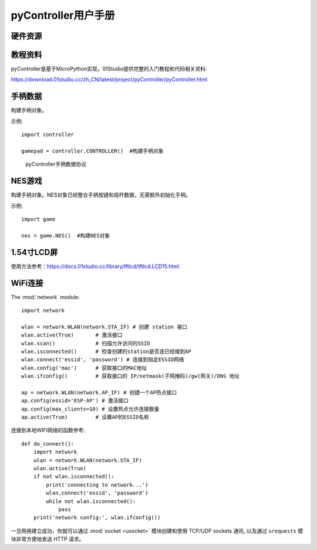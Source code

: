 .. _pyController_quickref:

pyController用户手册
=============================

硬件资源
---------

.. figure:: media/pyController.png


教程资料
-----------------
pyController是基于MicroPython实现，01Studio提供完整的入门教程和代码相关资料:

https://download.01studio.cc/zh_CN/latest/project/pyController/pyController.html


手柄数据
------------

.. class:: controller.CONTROLLER(None)

    构建手柄对象。
	
示例::

    import controller
	
    gamepad = controller.CONTROLLER()  #构建手柄对象


.. method:: CONTROLLER.read()

	读取手柄和摇杆数据。返回8字节元组，代表手柄按键和摇杆的所有数据。
    
	例：(1,135,131,125,132,8,0,6)
	
	协议明细见下图：

.. figure:: media/protocol.png

  pyController手柄数据协议


NES游戏
------------

.. class:: game.NES(None)

    构建手柄对象。NES对象已经整合手柄按键和摇杆数据，无需额外初始化手柄。
	
示例::

    import game
	
    nes = game.NES()  #构建NES对象


.. method:: NES.start(file)

	启动nes游戏模拟器。启动成功后进入阻塞，无法运行其它代码。
	
	- ``file`` 路径+名称，如："/mario.nes"表示flash根目录下的mario.nes文件。

1.54寸LCD屏
------------ 
使用方法参考：https://docs.01studio.cc/library/tftlcd/tftlcd.LCD15.html 

WiFi连接
----------

The :mod:`network` module::

    import network

    wlan = network.WLAN(network.STA_IF) # 创建 station 接口
    wlan.active(True)       # 激活接口
    wlan.scan()             # 扫描允许访问的SSID
    wlan.isconnected()      # 检查创建的station是否连已经接到AP
    wlan.connect('essid', 'password') # 连接到指定ESSID网络
    wlan.config('mac')      # 获取接口的MAC地址
    wlan.ifconfig()         # 获取接口的 IP/netmask(子网掩码)/gw(网关)/DNS 地址

    ap = network.WLAN(network.AP_IF) # 创捷一个AP热点接口
    ap.config(essid='ESP-AP') # 激活接口
    ap.config(max_clients=10) # 设置热点允许连接数量
    ap.active(True)         # 设置AP的ESSID名称

连接到本地WIFI网络的函数参考::

    def do_connect():
        import network
        wlan = network.WLAN(network.STA_IF)
        wlan.active(True)
        if not wlan.isconnected():
            print('connecting to network...')
            wlan.connect('essid', 'password')
            while not wlan.isconnected():
                pass
        print('network config:', wlan.ifconfig())

一旦网络建立成功，你就可以通过 :mod:`socket <usocket>` 模块创建和使用 TCP/UDP sockets 通讯,
以及通过 ``urequests`` 模块非常方便地发送 HTTP 请求。

